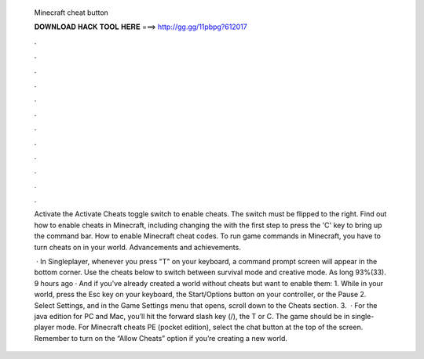   Minecraft cheat button
  
  
  
  𝐃𝐎𝐖𝐍𝐋𝐎𝐀𝐃 𝐇𝐀𝐂𝐊 𝐓𝐎𝐎𝐋 𝐇𝐄𝐑𝐄 ===> http://gg.gg/11pbpg?612017
  
  
  
  .
  
  
  
  .
  
  
  
  .
  
  
  
  .
  
  
  
  .
  
  
  
  .
  
  
  
  .
  
  
  
  .
  
  
  
  .
  
  
  
  .
  
  
  
  .
  
  
  
  .
  
  Activate the Activate Cheats toggle switch to enable cheats. The switch must be flipped to the right. Find out how to enable cheats in Minecraft, including changing the with the first step to press the 'C' key to bring up the command bar. How to enable Minecraft cheat codes. To run game commands in Minecraft, you have to turn cheats on in your world. Advancements and achievements.
  
   · In Singleplayer, whenever you press "T" on your keyboard, a command prompt screen will appear in the bottom corner. Use the cheats below to switch between survival mode and creative mode. As long 93%(33). 9 hours ago · And if you've already created a world without cheats but want to enable them: 1. While in your world, press the Esc key on your keyboard, the Start/Options button on your controller, or the Pause 2. Select Settings, and in the Game Settings menu that opens, scroll down to the Cheats section. 3.  · For the java edition for PC and Mac, you’ll hit the forward slash key (/), the T or C. The game should be in single-player mode. For Minecraft cheats PE (pocket edition), select the chat button at the top of the screen. Remember to turn on the “Allow Cheats” option if you’re creating a new world.
